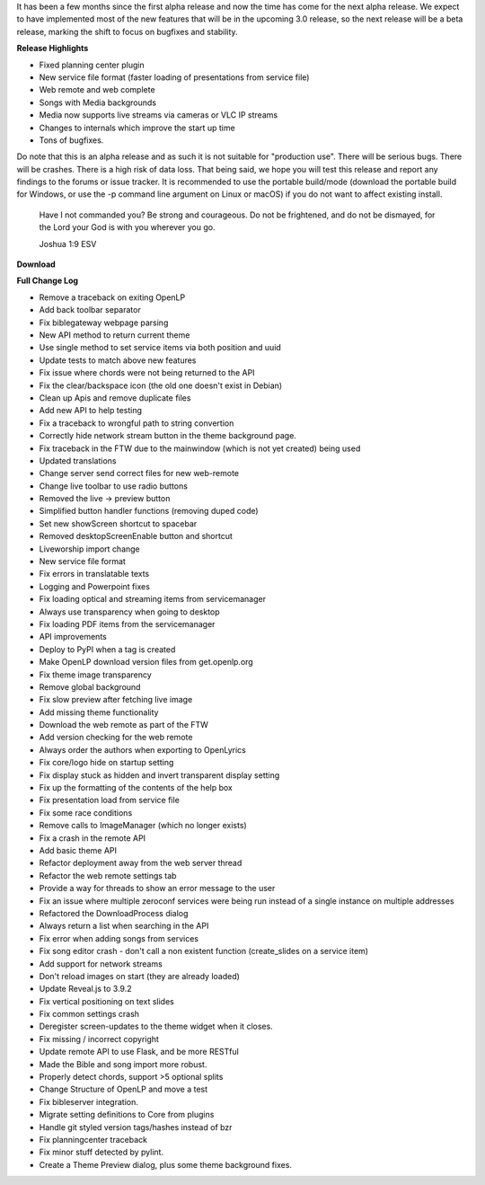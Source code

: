 .. title: OpenLP 2.9.1 aka 3.0 Alpha 2 - Encouraging Ephraim [UPDATED]
.. slug: 2020/05/31/openlp-291-aka-30-alpha-2-encouraging-ephraim
.. date: 2020-05-31 14:00:00 UTC
.. tags: 
.. category: 
.. link: 
.. description: 
.. type: text
.. previewimage: /cover-images/openlp-291-aka-30-alpha-2-encouraging-ephraim.jpg

It has been a few months since the first alpha release and now the time has come for the next alpha release. We expect
to have implemented most of the new features that will be in the upcoming 3.0 release, so the next release will be a
beta release, marking the shift to focus on bugfixes and stability.

**Release Highlights**

* Fixed planning center plugin
* New service file format (faster loading of presentations from service file)
* Web remote and web complete
* Songs with Media backgrounds
* Media now supports live streams via cameras or VLC IP streams
* Changes to internals which improve the start up time 
* Tons of bugfixes.

Do note that this is an alpha release and as such it is not suitable for "production use". There will be serious bugs.
There will be crashes. There is a high risk of data loss. That being said, we hope you will test this release and
report any findings to the forums or issue tracker. It is recommended to use the portable build/mode (download the
portable build for Windows, or use the -p command line argument on Linux or macOS) if you do not want to affect
existing install.


    Have I not commanded you? Be strong and courageous. Do not be frightened, and do not be dismayed, for the Lord your
    God is with you wherever you go.

    Joshua 1:9 ESV

**Download**

.. raw:: html

   <div class="text-center" style="margin-bottom: 2em">
    <div class="btn-group">
      <button type="button" class="btn btn-info dropdown-toggle" data-toggle="dropdown" aria-haspopup="true" aria-expanded="false">
        <i class="fa fa-windows"></i>
        Windows
        &nbsp;
        <span class="caret"></span>
      </button>
      <ul class="dropdown-menu">
        <li><a href="https://get.openlp.org/2.9.1/OpenLP-2.9.1-x64.msi">64-bit Installer</a></li>
        <li><a href="https://get.openlp.org/2.9.1/OpenLPPortable_2.9.1.0-x64.paf.exe">64-bit Portable</a></li>
        <li><a href="https://get.openlp.org/2.9.1/OpenLP-2.9.1.msi">32-bit Installer</a></li>
        <li><a href="https://get.openlp.org/2.9.1/OpenLPPortable_2.9.1.0-x86.paf.exe">32-bit Portable</a></li>
      </ul>
    </div>
    <a class="btn btn-default" href="https://get.openlp.org/2.9.1/OpenLP-2.9.1.dmg"><i class="fa fa-apple"></i> macOS 10.12+</a>
    <a class="btn btn-ubuntu" href="javascript:void(0);" data-toggle="tooltip" data-placement="top" title="Coming soon!">
      <img class="icon notranslate" src="/images/ubuntu-logo.png"/> Ubuntu
    </a>
    <a class="btn btn-debian" href="javascript:void(0);" data-toggle="tooltip" data-placement="top" title="Coming soon!">
      <img class="icon notranslate" src="/images/debian-logo.png"/> Debian
    </a>
    <a class="btn btn-fedora" href="https://copr.fedorainfracloud.org/coprs/trb143/OpenLP/">
      <img class="icon notranslate" src="/images/fedora-logo.png"/> Fedora
    </a>
    <a class="btn btn-success" href="https://get.openlp.org/2.9.1/OpenLP-2.9.1.tar.gz"><i class="fa fa-file-archive-o"></i> Source</a>
   </div>


**Full Change Log**

* Remove a traceback on exiting OpenLP
* Add back toolbar separator
* Fix biblegateway webpage parsing
* New API method to return current theme
* Use single method to set service items via both position and uuid
* Update tests to match above new features
* Fix issue where chords were not being returned to the API
* Fix the clear/backspace icon (the old one doesn't exist in Debian)
* Clean up Apis and remove duplicate files
* Add new API to help testing
* Fix a traceback to wrongful path to string convertion
* Correctly hide network stream button in the theme background page.
* Fix traceback in the FTW due to the mainwindow (which is not yet created) being used
* Updated translations
* Change server send correct files for new web-remote
* Change live toolbar to use radio buttons
* Removed the live -> preview button
* Simplified button handler functions (removing duped code)
* Set new showScreen shortcut to spacebar
* Removed desktopScreenEnable button and shortcut
* Liveworship import change
* New service file format
* Fix errors in translatable texts
* Logging and Powerpoint fixes
* Fix loading optical and streaming items from servicemanager
* Always use transparency when going to desktop
* Fix loading PDF items from the servicemanager
* API improvements
* Deploy to PyPI when a tag is created
* Make OpenLP download version files from get.openlp.org
* Fix theme image transparency
* Remove global background
* Fix slow preview after fetching live image
* Add missing theme functionality
* Download the web remote as part of the FTW
* Add version checking for the web remote
* Always order the authors when exporting to OpenLyrics
* Fix core/logo hide on startup setting
* Fix display stuck as hidden and invert transparent display setting
* Fix up the formatting of the contents of the help box
* Fix presentation load from service file
* Fix some race conditions
* Remove calls to ImageManager (which no longer exists)
* Fix a crash in the remote API
* Add basic theme API
* Refactor deployment away from the web server thread
* Refactor the web remote settings tab
* Provide a way for threads to show an error message to the user
* Fix an issue where multiple zeroconf services were being run instead of a single instance on multiple addresses
* Refactored the DownloadProcess dialog
* Always return a list when searching in the API
* Fix error when adding songs from services
* Fix song editor crash - don't call a non existent function (create_slides on a service item)
* Add support for network streams
* Don't reload images on start (they are already loaded)
* Update Reveal.js to 3.9.2
* Fix vertical positioning on text slides
* Fix common settings crash
* Deregister screen-updates to the theme widget when it closes.
* Fix missing / incorrect copyright
* Update remote API to use Flask, and be more RESTful
* Made the Bible and song import more robust.
* Properly detect chords, support >5 optional splits
* Change Structure of OpenLP and move a test
* Fix bibleserver integration.
* Migrate setting definitions to Core from plugins
* Handle git styled version tags/hashes instead of bzr
* Fix planningcenter traceback
* Fix minor stuff detected by pylint.
* Create a Theme Preview dialog, plus some theme background fixes.
